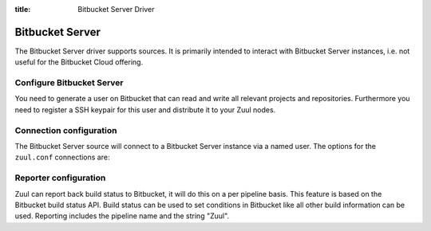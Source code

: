 :title: Bitbucket Server Driver

.. bitbucket_driver:

Bitbucket Server
================

The Bitbucket Server driver supports sources. It is primarily intended
to interact with Bitbucket Server instances, i.e. not useful for the
Bitbucket Cloud offering.

Configure Bitbucket Server
--------------------------

You need to generate a user on Bitbucket that can read and write all
relevant projects and repositories. Furthermore you need to
register a SSH keypair for this user and distribute it to your
Zuul nodes.

Connection configuration
------------------------

The Bitbucket Server source will connect to a Bitbucket Server instance
via a named user. The options for the ``zuul.conf`` connections are:

.. attr:: <bitbucket connection>

  .. attr:: driver
    :required:

    .. value:: bitbucket

      The connection requires ``driver=bitbucket`` for Bitbucket Server
      connections.

  .. attr:: baseurl
    :required:

    The base URL of the Bitbucket API. E.g. ``https://bitbucket.foo.test``

  .. attr:: cloneurl
     :required:

    The base URL of the Bitbucket GIT. E.g. ``ssh://git@bitbucket.foo.test:5999``

  .. attr:: user
    :required:

    Username to log in to the server.

  .. attr:: password
    :required:

    Password for the user to log in to the server.

  .. attr:: canonical_hostname

    Set canonical hostname, defaults to the hostname and port in the ``baseurl``.

Reporter configuration
------------------------

Zuul can report back build status to Bitbucket, it will do this on a
per pipeline basis. This feature is based on the Bitbucket build
status API. Build status can be used to set conditions in Bitbucket
like all other build information can be used. Reporting includes
the pipeline name and the string "Zuul".


.. attr:: pipeline.<reporter>.<bitbucket source>

   To report to Bitbucket, the dictionaries passed to any of the pipeline
   :ref:`reporter<reporters>` attributes support the following
   attributes:

   .. attr:: merge
      :default: False

      Boolean value that determines if the reporter should merge
      the pull request.

   .. attr:: label
      :default: Zuul

      String value for a label URL to set in the build status.
      Build status will include the report text prefixed by this
      label.

    .. attr:: reportid
      :default: zuul

      String value that acts as a prefix to the not user visible
      id of the build status. This can be useful if you use multiple
      Zuul servers that report.